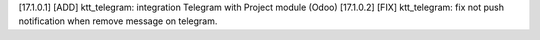 [17.1.0.1] [ADD] ktt_telegram: integration Telegram with Project module (Odoo)
[17.1.0.2] [FIX] ktt_telegram: fix not push notification when remove message on telegram.